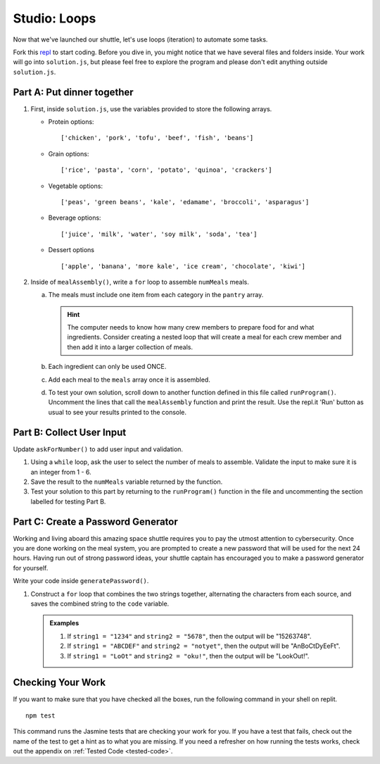 .. _loop-studio:

Studio: Loops
=============

Now that we've launched our shuttle, let's use loops (iteration) to
automate some tasks.

Fork this `repl <https://replit.com/@launchcode/loopsstudio>`__ to start coding. Before you dive in, you might notice that we have several files and folders inside.
Your work will go into ``solution.js``, but please feel free to explore the program and please don't edit anything outside ``solution.js``.

Part A: Put dinner together
---------------------------
#. First, inside ``solution.js``, use the variables provided to store the following arrays.

   - Protein options:

     ::

        ['chicken', 'pork', 'tofu', 'beef', 'fish', 'beans']

   - Grain options:

     ::

        ['rice', 'pasta', 'corn', 'potato', 'quinoa', 'crackers']

   - Vegetable options:

     ::

        ['peas', 'green beans', 'kale', 'edamame', 'broccoli', 'asparagus']

   - Beverage options:

     ::

        ['juice', 'milk', 'water', 'soy milk', 'soda', 'tea']

   - Dessert options

     ::

        ['apple', 'banana', 'more kale', 'ice cream', 'chocolate', 'kiwi']


2. Inside of ``mealAssembly()``, write a ``for`` loop to assemble ``numMeals`` meals.

   a. The meals must include one item from each category in the ``pantry`` array.

      .. admonition:: Hint

         The computer needs to know how many crew members to prepare food for and what ingredients. Consider creating a nested loop that will create a meal for each crew member and then add it into a larger collection of meals.

   b. Each ingredient can only be used ONCE.
   c. Add each meal to the ``meals`` array once it is assembled.
   d. To test your own solution, scroll down to another function defined in this file called ``runProgram()``. Uncomment the lines that call the ``mealAssembly`` function and print the result. Use the repl.it 'Run' button as usual to see your results printed to the console.

Part B: Collect User Input
--------------------------

Update ``askForNumber()`` to add user input and validation.

1. Using a ``while`` loop, ask the user to select the number of meals to assemble. Validate the input to make sure it is an integer from 1 - 6.
2. Save the result to the ``numMeals`` variable returned by the function.
3. Test your solution to this part by returning to the ``runProgram()`` function in the file and uncommenting the section labelled for testing Part B.


Part C: Create a Password Generator
-----------------------------------

Working and living aboard this amazing space shuttle requires you to pay the utmost attention to cybersecurity.
Once you are done working on the meal system, you are prompted to create a new password that will be used for the next 24 hours.
Having run out of strong password ideas, your shuttle captain has encouraged you to make a password generator for yourself.

Write your code inside ``generatePassword()``.

1. Construct a ``for`` loop that combines the two strings together, alternating the characters from each source, and saves the combined string to the ``code`` variable.

   .. admonition:: Examples

      #. If ``string1 = "1234"`` and ``string2 = "5678"``, then the output will be "15263748".
      #. If ``string1 = "ABCDEF"`` and ``string2 = "notyet"``, then the output will be "AnBoCtDyEeFt".
      #. If ``string1 = "LoOt"`` and ``string2 = "oku!"``, then the output will be "LookOut!".

Checking Your Work
------------------

If you want to make sure that you have checked all the boxes, run the following command in your shell on replit.

::
   
   npm test

This command runs the Jasmine tests that are checking your work for you. If you have a test that fails, check out the name of the test to get a hint as to what you are missing.
If you need a refresher on how running the tests works, check out the appendix on :ref:`Tested Code <tested-code>`.
